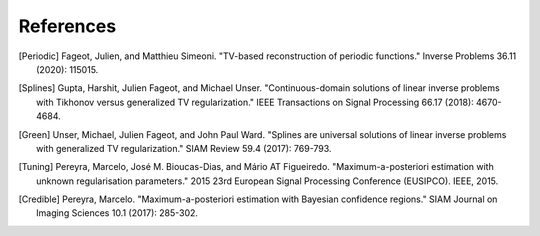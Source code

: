 References
==========

.. [Periodic] Fageot, Julien, and Matthieu Simeoni. "TV-based reconstruction of periodic functions." Inverse Problems 36.11 (2020): 115015.
.. [Splines] Gupta, Harshit, Julien Fageot, and Michael Unser. "Continuous-domain solutions of linear inverse problems with Tikhonov versus generalized TV regularization." IEEE Transactions on Signal Processing 66.17 (2018): 4670-4684.
.. [Green] Unser, Michael, Julien Fageot, and John Paul Ward. "Splines are universal solutions of linear inverse problems with generalized TV regularization." SIAM Review 59.4 (2017): 769-793.
.. [Tuning] Pereyra, Marcelo, José M. Bioucas-Dias, and Mário AT Figueiredo. "Maximum-a-posteriori estimation with unknown regularisation parameters." 2015 23rd European Signal Processing Conference (EUSIPCO). IEEE, 2015.
.. [Credible] Pereyra, Marcelo. "Maximum-a-posteriori estimation with Bayesian confidence regions." SIAM Journal on Imaging Sciences 10.1 (2017): 285-302.